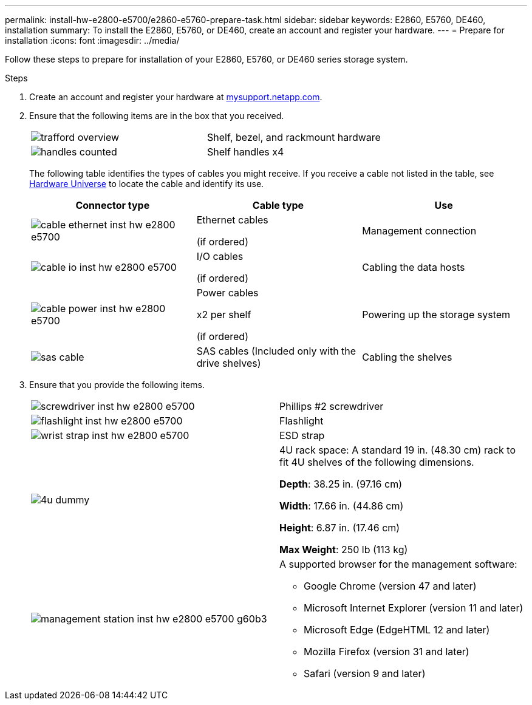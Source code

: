 ---
permalink: install-hw-e2800-e5700/e2860-e5760-prepare-task.html
sidebar: sidebar
keywords: E2860, E5760, DE460, installation
summary: To install the E2860, E5760, or DE460, create an account and register your hardware.
---
= Prepare for installation
:icons: font
:imagesdir: ../media/

[.lead]
Follow these steps to prepare for installation of your E2860, E5760, or DE460 series storage system.

.Steps

. Create an account and register your hardware at http://mysupport.netapp.com/[mysupport.netapp.com^].
. Ensure that the following items are in the box that you received.
+
|===
a|
image:../media/trafford_overview.png[] a|
Shelf, bezel, and rackmount hardware
a|
image:../media/handles_counted.png[]
a|
Shelf handles x4
|===
The following table identifies the types of cables you might receive. If you receive a cable not listed in the table, see https://hwu.netapp.com/[Hardware Universe^] to locate the cable and identify its use.
+
[options="header"]
|===
| Connector type| Cable type| Use
a|
image:../media/cable_ethernet_inst-hw-e2800-e5700.png[]
a|
Ethernet cables

(if ordered)
a|
Management connection
a|
image:../media/cable_io_inst-hw-e2800-e5700.png[]
a|
I/O cables

(if ordered)
a|
Cabling the data hosts
a|
image:../media/cable_power_inst-hw-e2800-e5700.png[]
a|
Power cables

x2 per shelf

(if ordered)
a|
Powering up the storage system
a|
image:../media/sas_cable.png[]
a|
SAS cables    (Included only with the drive shelves)
a|
Cabling the shelves
|===

. Ensure that you provide the following items.
+
|===
a|
image:../media/screwdriver_inst-hw-e2800-e5700.png[] a|
Phillips #2 screwdriver
a|
image:../media/flashlight_inst-hw-e2800-e5700.png[]
a|
Flashlight
a|
image:../media/wrist_strap_inst-hw-e2800-e5700.png[]
a|
ESD strap
a|
image:../media/4u_dummy.png[]
a|
4U rack space: A standard 19 in. (48.30 cm) rack to fit 4U shelves of the following dimensions.

*Depth*: 38.25 in. (97.16 cm)

*Width*: 17.66 in. (44.86 cm)

*Height*: 6.87 in. (17.46 cm)

*Max Weight*: 250 lb (113 kg)
a|
image:../media/management_station_inst-hw-e2800-e5700_g60b3.png[]
a|
A supported browser for the management software:

* Google Chrome (version 47 and later)
* Microsoft Internet Explorer (version 11 and later)
* Microsoft Edge (EdgeHTML 12 and later)
* Mozilla Firefox (version 31 and later)
* Safari (version 9 and later)

|===
